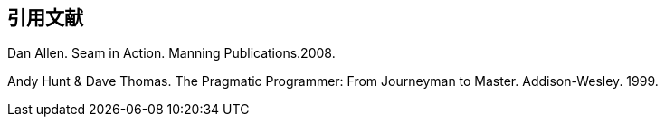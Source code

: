 [bibliography]
== 引用文献
// 書誌情報は筆頭著者苗字の五十音順、あるいはアルファベット順にならべる
// 同一著者（群）の文献が複数ある場合は、年代の古い順にならべる（2000 → 2001）
// 書誌情報の間には空行を入れる
[[Allen:08]] Dan Allen. Seam in Action. Manning Publications.2008.

[[Hunt:99]] Andy Hunt & Dave Thomas. The Pragmatic Programmer: From Journeyman to Master. Addison-Wesley. 1999.
